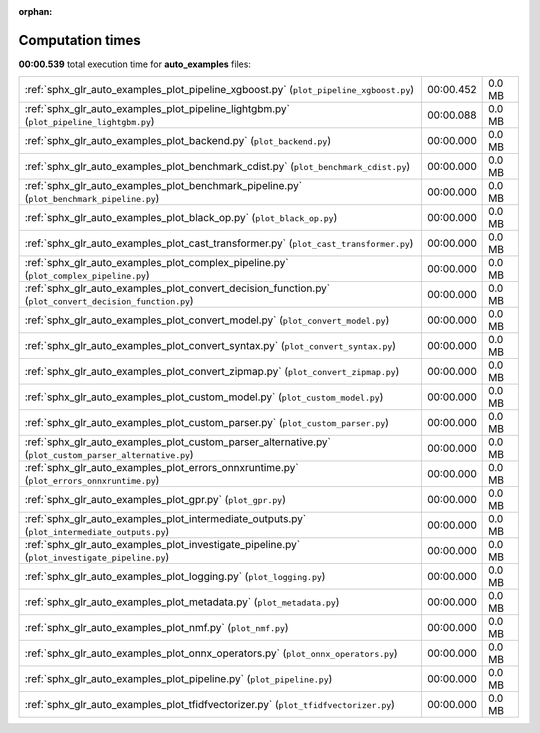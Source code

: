 
:orphan:

.. _sphx_glr_auto_examples_sg_execution_times:

Computation times
=================
**00:00.539** total execution time for **auto_examples** files:

+---------------------------------------------------------------------------------------------------------+-----------+--------+
| :ref:`sphx_glr_auto_examples_plot_pipeline_xgboost.py` (``plot_pipeline_xgboost.py``)                   | 00:00.452 | 0.0 MB |
+---------------------------------------------------------------------------------------------------------+-----------+--------+
| :ref:`sphx_glr_auto_examples_plot_pipeline_lightgbm.py` (``plot_pipeline_lightgbm.py``)                 | 00:00.088 | 0.0 MB |
+---------------------------------------------------------------------------------------------------------+-----------+--------+
| :ref:`sphx_glr_auto_examples_plot_backend.py` (``plot_backend.py``)                                     | 00:00.000 | 0.0 MB |
+---------------------------------------------------------------------------------------------------------+-----------+--------+
| :ref:`sphx_glr_auto_examples_plot_benchmark_cdist.py` (``plot_benchmark_cdist.py``)                     | 00:00.000 | 0.0 MB |
+---------------------------------------------------------------------------------------------------------+-----------+--------+
| :ref:`sphx_glr_auto_examples_plot_benchmark_pipeline.py` (``plot_benchmark_pipeline.py``)               | 00:00.000 | 0.0 MB |
+---------------------------------------------------------------------------------------------------------+-----------+--------+
| :ref:`sphx_glr_auto_examples_plot_black_op.py` (``plot_black_op.py``)                                   | 00:00.000 | 0.0 MB |
+---------------------------------------------------------------------------------------------------------+-----------+--------+
| :ref:`sphx_glr_auto_examples_plot_cast_transformer.py` (``plot_cast_transformer.py``)                   | 00:00.000 | 0.0 MB |
+---------------------------------------------------------------------------------------------------------+-----------+--------+
| :ref:`sphx_glr_auto_examples_plot_complex_pipeline.py` (``plot_complex_pipeline.py``)                   | 00:00.000 | 0.0 MB |
+---------------------------------------------------------------------------------------------------------+-----------+--------+
| :ref:`sphx_glr_auto_examples_plot_convert_decision_function.py` (``plot_convert_decision_function.py``) | 00:00.000 | 0.0 MB |
+---------------------------------------------------------------------------------------------------------+-----------+--------+
| :ref:`sphx_glr_auto_examples_plot_convert_model.py` (``plot_convert_model.py``)                         | 00:00.000 | 0.0 MB |
+---------------------------------------------------------------------------------------------------------+-----------+--------+
| :ref:`sphx_glr_auto_examples_plot_convert_syntax.py` (``plot_convert_syntax.py``)                       | 00:00.000 | 0.0 MB |
+---------------------------------------------------------------------------------------------------------+-----------+--------+
| :ref:`sphx_glr_auto_examples_plot_convert_zipmap.py` (``plot_convert_zipmap.py``)                       | 00:00.000 | 0.0 MB |
+---------------------------------------------------------------------------------------------------------+-----------+--------+
| :ref:`sphx_glr_auto_examples_plot_custom_model.py` (``plot_custom_model.py``)                           | 00:00.000 | 0.0 MB |
+---------------------------------------------------------------------------------------------------------+-----------+--------+
| :ref:`sphx_glr_auto_examples_plot_custom_parser.py` (``plot_custom_parser.py``)                         | 00:00.000 | 0.0 MB |
+---------------------------------------------------------------------------------------------------------+-----------+--------+
| :ref:`sphx_glr_auto_examples_plot_custom_parser_alternative.py` (``plot_custom_parser_alternative.py``) | 00:00.000 | 0.0 MB |
+---------------------------------------------------------------------------------------------------------+-----------+--------+
| :ref:`sphx_glr_auto_examples_plot_errors_onnxruntime.py` (``plot_errors_onnxruntime.py``)               | 00:00.000 | 0.0 MB |
+---------------------------------------------------------------------------------------------------------+-----------+--------+
| :ref:`sphx_glr_auto_examples_plot_gpr.py` (``plot_gpr.py``)                                             | 00:00.000 | 0.0 MB |
+---------------------------------------------------------------------------------------------------------+-----------+--------+
| :ref:`sphx_glr_auto_examples_plot_intermediate_outputs.py` (``plot_intermediate_outputs.py``)           | 00:00.000 | 0.0 MB |
+---------------------------------------------------------------------------------------------------------+-----------+--------+
| :ref:`sphx_glr_auto_examples_plot_investigate_pipeline.py` (``plot_investigate_pipeline.py``)           | 00:00.000 | 0.0 MB |
+---------------------------------------------------------------------------------------------------------+-----------+--------+
| :ref:`sphx_glr_auto_examples_plot_logging.py` (``plot_logging.py``)                                     | 00:00.000 | 0.0 MB |
+---------------------------------------------------------------------------------------------------------+-----------+--------+
| :ref:`sphx_glr_auto_examples_plot_metadata.py` (``plot_metadata.py``)                                   | 00:00.000 | 0.0 MB |
+---------------------------------------------------------------------------------------------------------+-----------+--------+
| :ref:`sphx_glr_auto_examples_plot_nmf.py` (``plot_nmf.py``)                                             | 00:00.000 | 0.0 MB |
+---------------------------------------------------------------------------------------------------------+-----------+--------+
| :ref:`sphx_glr_auto_examples_plot_onnx_operators.py` (``plot_onnx_operators.py``)                       | 00:00.000 | 0.0 MB |
+---------------------------------------------------------------------------------------------------------+-----------+--------+
| :ref:`sphx_glr_auto_examples_plot_pipeline.py` (``plot_pipeline.py``)                                   | 00:00.000 | 0.0 MB |
+---------------------------------------------------------------------------------------------------------+-----------+--------+
| :ref:`sphx_glr_auto_examples_plot_tfidfvectorizer.py` (``plot_tfidfvectorizer.py``)                     | 00:00.000 | 0.0 MB |
+---------------------------------------------------------------------------------------------------------+-----------+--------+
